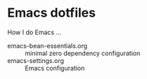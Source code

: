 * Emacs dotfiles

How I do Emacs ...

- emacs-bean-essentials.org :: minimal zero dependency configuration
- emacs-settings.org :: Emacs configuration

